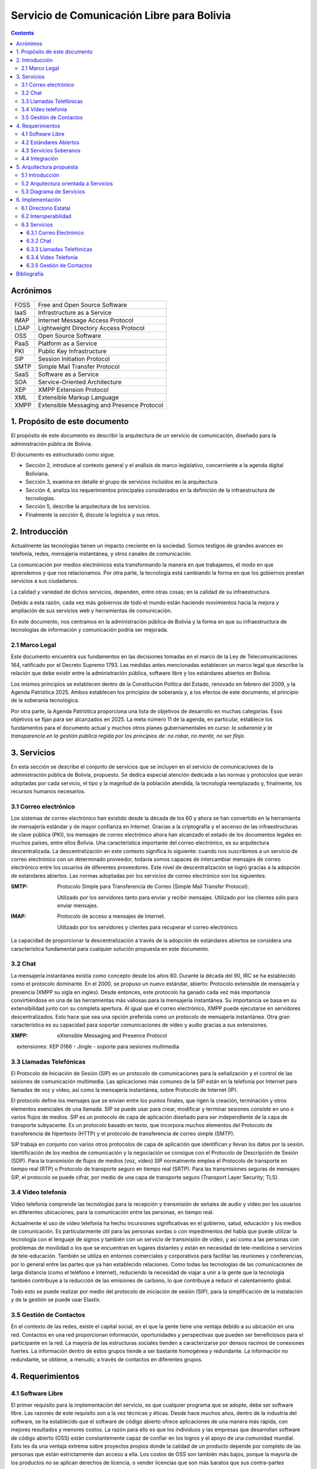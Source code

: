 Servicio de Comunicación Libre para Bolivia
^^^^^^^^^^^^^^^^^^^^^^^^^^^^^^^^^^^^^^^^^^^

.. contents::


Acrónimos
`````````

+------+--------------------------------------------+
| FOSS | Free and Open Source  Software             |
+------+--------------------------------------------+
| IaaS | Infrastructure as a Service                |
+------+--------------------------------------------+
| IMAP | Internet Message Access Protocol           |
+------+--------------------------------------------+
| LDAP | Lightweight Directory Access Protocol      |
+------+--------------------------------------------+
| OSS  | Open Source  Software                      |
+------+--------------------------------------------+
| PaaS | Platform as a Service                      |
+------+--------------------------------------------+
| PKI  | Public Key Infrastructure                  |
+------+--------------------------------------------+
| SIP  | Session Initiation Protocol                |
+------+--------------------------------------------+
| SMTP | Simple Mail Transfer Protocol              |
+------+--------------------------------------------+
| SaaS | Software as a Service                      |
+------+--------------------------------------------+
| SOA  | Service-Oriented Architecture              |
+------+--------------------------------------------+
| XEP  | XMPP Extension Protocol                    |
+------+--------------------------------------------+
| XML  | Extensible Markup Language                 |
+------+--------------------------------------------+
| XMPP | Extensible Messaging and Presence Protocol |
+------+--------------------------------------------+


1. Propósito de este documento
``````````````````````````````
El propósito de este documento es describir la arquitectura de un servicio de
comunicación, diseñado para la administración pública de Bolivia.

El documento es estructurado como sigue.

- Sección 2, introduce al contexto general y el análisis de marco legislativo,
  concerniente a la agenda digital Boliviana.

- Sección 3, examina en detalle el grupo de servicios incluidos en la
  arquitectura.

- Sección 4, analiza los requerimientos principales considerados en la
  definición de la infraestructura de tecnologías.

- Sección 5, describe la arquitectura de los servicios.

- Finalmente la sección 6, discute la logística y sus retos.

2. Introducción
```````````````

Actualmente las tecnologías tienen un impacto creciente en la sociedad. Somos
testigos de grandes avances en telefonía, redes, mensajería instantánea, y otros
canales de comunicación.

La comunicación por medios electrónicos esta transformando la manera en que
trabajamos, el modo en que aprendemos y que nos relacionamos. Por otra parte, la
tecnología está cambiando la forma en que los gobiernos prestan servicios a sus
ciudadanos.

La calidad y variedad de dichos servicios, dependen, entre otras cosas; en la
calidad de su infraestructura.

Debido a esta razón, cada vez más gobiernos de todo el mundo están haciendo
movimientos hacia la mejora y ampliación de sus servicios web y herramientas de
comunicación.

En este documento, nos centramos en la administración pública de Bolivia y la
forma en que su infraestructura de tecnologías de información y comunicación
podría ser mejorada.

2.1 Marco Legal
---------------

Este documento encuentra sus fundamentos en las decisiones tomadas en el
marco de la Ley de Telecomunicaciones 164, ratificado por el Decreto Supremo
1793. Las medidas antes mencionadas establecen un marco legal que describe la
relación que debe existir entre la administración pública, software libre y
los estándares abiertos en Bolivia.

Los mismos principios se establecen dentro de la Constitución Política del
Estado, renovado en febrero del 2009, y la Agenda Patriótica 2025. Ambos
establecen los principios de soberanía y, a los efectos de este documento, el
principio de la soberanía tecnológica.

Por otra parte, la Agenda Patriótica proporciona una lista de objetivos de
desarrollo en muchas categorías. Esos objetivos se fijan para ser alcanzados en
2025.
La meta número 11 de la agenda, en particular, establece los fundamentos
para el documento actual y muchos otros planes gubernamentales en curso: *la
soberanía y la transparencia en la gestión pública regida por los principios de:
no robar, no mentir, no ser flojo.*

3. Servicios
````````````

En esta sección se describe el conjunto de servicios que se incluyen en el
servicio de comunicaciones de la administración pública de Bolivia, propuesto.
Se dedica especial atención dedicada a las normas y protocolos que serán
adoptadas por cada servicio, el tipo y la magnitud de la población atendida, la
tecnología reemplazado y, finalmente, los recursos humanos necesarios.


3.1 Correo electrónico
----------------------

Los sistemas de correo electrónico han existido desde la década de los 60 y
ahora se han convertido en la herramienta de mensajería estándar y de mayor
confianza en Internet. Gracias a la criptografía y el ascenso de las
infraestructuras de clave pública (PKI), los mensajes de correo electrónico
ahora han alcanzado el estado de los documentos legales en muchos países, entre
ellos Bolivia. Una característica importante del correo electrónico, es su
arquitectura descentralizada. La descentralización en este contexto significa lo
siguiente: cuando nos suscribimos a un servicio de correo electrónico con un
determinado proveedor, todavía somos capaces de intercambiar mensajes de correo
electrónico entre los usuarios de diferentes proveedores. Este nivel de
descentralización se logró gracias a la adopción de estándares abiertos. Las
normas adoptadas por los servicios de correo electrónico son los siguientes:

:SMTP: Protocolo Simple para Transferencia de Correo (Simple Mail Transfer
  Protocol).


  Utilizado por los servidores tanto para enviar y recibir mensajes. Utilizado
  por los clientes sólo para enviar mensajes.

:IMAP: Protocolo de acceso a mensajes de Internet.

  Utilizado por los servidores y clientes para recuperar el correo electrónico.

La capacidad de proporcionar la descentralización a través de la adopción de
estándares abiertos se considera una característica fundamental para cualquier
solución propuesta en este documento.

3.2 Chat
--------

La mensajería instantánea existía como concepto desde los años 60. Durante la
década del 90, IRC se ha establecido como el protocolo dominante. En el 2000, se
propuso un nuevo estándar, abierto: Protocolo extensible de mensajería y
presencia (XMPP su sigla en ingles). Desde entonces, este protocolo ha ganado
cada vez más importancia convirtiéndose en una de las herramientas más valiosas
para la mensajería instantánea. Su importancia se basa en su extensibilidad junto
con su completa apertura. Al igual que el correo electrónico, XMPP puede
ejecutarse en servidores descentralizados. Esto hace que sea una opción
preferida como un protocolo de mensajería instantánea. Otra gran característica
es su capacidad para soportar comunicaciones de vídeo y audio gracias a sus
extensiones.

:XMPP: eXtensible Messaging and Presence Protocol


    extensiones: XEP 0166 - Jingle - soporte para sesiones multimedia

3.3 Llamadas Telefónicas
------------------------

El Protocolo de Iniciación de Sesión (SIP) es un protocolo de comunicaciones
para la señalización y el control de las sesiones de comunicación multimedia.
Las aplicaciones más comunes de la SIP están en la telefonía por Internet para
llamadas de voz y vídeo, así como la mensajería instantánea, sobre Protocolo de
Internet (IP).

El protocolo define los mensajes que se envían entre los puntos finales, que
rigen la creación, terminación y otros elementos esenciales de una llamada. SIP
se puede usar para crear, modificar y terminar sesiones consiste en uno o varios
flujos de medios. SIP es un protocolo de capa de aplicación diseñado para ser
independiente de la capa de transporte subyacente. Es un protocolo basado en
texto, que incorpora muchos elementos del Protocolo de transferencia de
hipertexto (HTTP) y el protocolo de transferencia de correo simple (SMTP).

SIP trabaja en conjunto con varios otros protocolos de capa de aplicación que
identifican y llevan los datos por la sesión. Identificación de los medios de
comunicación y la negociación se consigue con el Protocolo de Descripción de
Sesión (SDP). Para la transmisión de flujos de medios (voz, vídeo) SIP
normalmente emplea el Protocolo de transporte en tiempo real (RTP) o Protocolo
de transporte seguro en tiempo real (SRTP). Para las transmisiones seguras de
mensajes SIP, el protocolo se puede cifrar, por medio de una capa de transporte
seguro (Transport Layer Security; TLS).

3.4 Vídeo telefonía
-------------------

Vídeo telefonía comprende las tecnologías para la recepción y transmisión de
señales de audio y vídeo por los usuarios en diferentes ubicaciones, para la
comunicación entre las personas, en tiempo real.

Actualmente el uso de vídeo telefonía ha hecho incursiones significativas en el
gobierno, salud, educación y los medios de comunicación. Es particularmente útil
para las personas sordas o con impedimentos del habla que puede utilizar la
tecnología con el lenguaje de signos y también con un servicio de transmisión de
vídeo, y así como a las personas con problemas de movilidad o los que se
encuentran en lugares distantes y están en necesidad de tele-medicina o
servicios de tele-educación. También se utiliza en entornos comerciales y
corporativos para facilitar las reuniones y conferencias, por lo general entre
las partes que ya han establecido relaciones. Como todas las tecnologías de las
comunicaciones de larga distancia (como el teléfono e Internet), reduciendo la
necesidad de viajar a unir a la gente que la tecnología también contribuye a la
reducción de las emisiones de carbono, lo que contribuye a reducir el
calentamiento global.

Todo esto se puede realizar por medio del protocolo de iniciación de sesión
(SIP), para la simplificación de la instalación y de la gestión se puede usar
Elastix.

3.5 Gestión de Contactos
------------------------

En el contexto de las redes, existe el capital social, en el que la gente tiene
una ventaja debido a su ubicación en una red. Contactos en una red proporcionan
información, oportunidades y perspectivas que pueden ser beneficiosos para el
participante en la red. La mayoría de las estructuras sociales tienden a
caracterizarse por densos racimos de conexiones fuertes. La información dentro
de estos grupos tiende a ser bastante homogénea y redundante. La información no
redundante, se obtiene, a menudo; a través de contactos en diferentes grupos.

4. Requerimientos
`````````````````

4.1 Software Libre
------------------

El primer requisito para la implementación del servicio, es que cualquier
programa que se adopte, debe ser software libre. Las razones de este requisito
son a la vez técnicas y éticas. Desde hace muchos años, dentro de la industria
del software, se ha establecido que el software de código abierto ofrece
aplicaciones de una manera más rápida, con mejores resultados y menores costos.
La razón para ello es que los individuos y las empresas que desarrollan software
de código abierto (OSS) están constantemente capaz de confiar en los logros y el
apoyo de una comunidad mundial. Esto les da una ventaja extrema sobre proyectos
propios donde la calidad de un producto depende por completo de las personas que
están estrictamente dan acceso a ella. Los costos de OSS son también más bajos,
porque la mayoría de los productos no se aplican derechos de licencia, o vender
licencias que son más baratos que sus contra-partes propietarias.

La razón ética de este requisito se basa en el concepto de libertad. Una
definición de software libre podría ser: *El software libre es donde el usuario
controla el programa*. La forma en que un usuario puede controlar un programa es
por ser capaz de obtener acceso a su código fuente, pudiendo cambiarlo, pudiendo
redistribuirlo y usarlo para cualquier propósito.

Una consecuencia directa de la adopción del software libre es la transparencia.
La transparencia es de hecho uno de los elementos que hace para un mejor
gobierno.

4.2 Estándares Abiertos
-----------------------

Otro requisito es la adopción de estándares abiertos. de acuerdo al marco
europeo de interoperabilidad para Servicios de administración electrónica
paneuropea, un estándar abierto se refiere a un formato o protocolo que es:

- Someterse a una evaluación pública completa y el uso sin restricciones de una
  manera igualmente disponible para todas las partes;
- Sin ningún tipo de componentes o extensiones que tengan dependencias sobre
  formatos o protocolos que no cumplen con la definición de un estándar
  abierto a sí mismos;
- Libre de cláusulas jurídicas o técnicas que limiten su utilización por
  cualquiera de las partes o en cualquier modelo de negocio;
- Gestionado y desarrollado de forma independiente de cualquier proveedor
  individual en un proceso abierto a la participación equitativa de los
  competidores y terceros;
- Disponible en múltiples implementaciones completas por proveedores de la
  competencia, o como una implementación completa igualmente a disposición de
  todas las partes.

Este conjunto de reglas es fundamental para el logro de la interoperabilidad.
Una definición breve de interoperabilidad, podemos definirla como: *La capacidad
de las organizaciones gubernamentales para compartir información e integrar los
procesos de información y de negocios mediante el uso de estándares comunes*.

El objetivo principal de este requisito, es promover la implementación de
servicios plenamente interoperables prestados por la administración pública de
Bolivia.

4.3 Servicios Soberanos
-----------------------

Este requisito cumple con las directrices dictadas por la Agenda Patriótica
2025, que establece firmemente el concepto de Soberanía Tecnológica. Hoy en día
hemos sido testigos del surgimiento de servicios en la nube en todos sus
sabores: Software como Servicio (SaaS), plataforma como servicio (PaaS) e
Infraestructura como Servicio (IaaS). Estos patrones muestran una nueva y
emocionante manera de hacer que el software que sin duda merecen atención. Pero
también plantean un nuevo problema: la mayoría de estos servicios en la nube se
asignan en servidores fuera de las fronteras del estado y el mantenimiento y
desarrollo de las comunidades y las empresas que operaban en el extranjero. Este
patrón termina limitando las oportunidades para la industria nacional de
software, y comunidades para prosperar y crecer. Además, este patrón viola el
concepto de soberanía tecnológica, siempre que el usuario se suscribe a
servicios extranjeros. La solución a este problema es el despliegue de servicios
en la nube desde dentro de las fronteras del Estado. A raíz de este requisito la
industria del software será capaz de adoptar y desarrollar servicios en la nube,
y las nuevas tecnologías en general, totalmente, al tiempo que reduce
drásticamente su dependencia de la investigación y el desarrollo extranjera.

4.4 Integración
---------------

El requerimiento de integración se refiere a la capacidad de administrar directorios de contactos de la manera más integrada posible.
Un enfoque particular que se pone en la realidad específica del sector público,
que se caracteriza por los siguientes aspectos:


- Una estructura altamente jerárquica
- Múltiples instituciones
- El cambio constante de personal
- Múltiples tipos de canales de comunicación


Uno de los problemas encontrados cuando se trata de sistemas de gestión de
contactos es que por lo general se dan por vencidos en la integrabilidad con el
fin de servir a una realidad específica, tales como la administración pública.
El principal objetivo de este requisito es inspirar a los servicios de
comunicación donde se requiere al usuario un mínimo esfuerzo para la gestión de
contactos.

5. Arquitectura propuesta
`````````````````````````

5.1 Introducción
----------------

Para poder manejar las diferentes entidades de manera descentralizada pero con
total interoperabilidad, se requiere tener una Arquitectura orientada a
servicios y contemplar los casos donde las entidades más pequeñas, preferirán
utilizar la infraestructura de las entidades más grandes. Para mantener sus
datos siempre disponibles.


5.2 Arquitectura orientada a Servicios
--------------------------------------

La Arquitectura Orientada a Servicios SOA, del inglés Service Oriented
Architecture. Es un paradigma de arquitectura para diseñar y desarrollar
sistemas distribuidos. Las soluciones  SOA  han sido creadas para satisfacer los
objetivos de facilidad y flexibilidad de integración con sistemas legados,
alineación directa a los procesos de negocio reduciendo costos de implementación
, innovación de servicios a clientes y una adaptación ágil ante cambios
incluyendo reacción temprana.

Permite la creación de sistemas de información altamente escalables que reflejan
el funcionamiento interno de la organización, a su vez brinda una forma bien
definida de exposición e invocación de servicios (comúnmente pero no
exclusivamente servicios web), lo cual facilita la interacción entre diferentes
sistemas propios o de terceros.

5.3 Diagrama de Servicios
-------------------------

+------+-----------+-----------------+-----------+
| Chat | Telefonía | Vídeo Telefonía | Contactos |
+------+-----------+-----------------+-----------+
|            Capa de interoperabilidad           |
+------------------------------------------------+
|                Directorio Estatal              |
+------------------------------------------------+

6. Implementación
`````````````````

6.1 Directorio Estatal
----------------------

Para tener un directorio estatal, se debe considerar que la información que se
manejara, cambia constantemente, y se debe contemplar personal para la
actualización continua de esta, fuera del personal técnico, para el
mantenimiento del servicio.

Es importante hacer notar que cada institución, debe comprometerse a mantener
actualizado este directorio, particularmente en los datos de contacto, Correo
Electrónico, celular y cargo. Esto no quita la opción de que las instituciones
que no desean tener los equipos dedicados para este fin, puedan usar servicios
de otra institución, pero sin delegar esta obligación de mantener actualizado el
directorio.

Cómo alternativas de herramientas para este servicio, podemos pensar en utilizar

:LDAP: Protocolo Ligero/Simplificado de Acceso a Directorios, de sus siglas en
       ingles Lightweight Directory Access Protocol; es un protocolo a nivel de
       aplicación que permite el acceso a un servicio de directorio ordenado y
       distribuido para buscar diversa información en un entorno de red. LDAP
       también se considera una base de datos (aunque su sistema de
       almacenamiento puede ser diferente) a la que pueden realizarse consultas.


:Base de Datos: También es posible utilizar una base de datos, tanto relacional
                como no relacional, para mantener la información del directorio,
                pero es necesario tener una capa de autentificación como
                servicio, para la federación del directorio.

6.2 Interoperabilidad
---------------------

Para poder federar el directorio, se necesita un servicio de identificación,
para este fin podemos utilizar OpenID, que es un estándar de identificación
digital descentralizado, con el que un usuario puede identificarse en una
página web a través de una URL (o un XRI en la versión actual) y puede ser
verificado por cualquier servidor que soporte el protocolo.

6.3 Servicios
-------------

6.3.1 Correo Electrónico
~~~~~~~~~~~~~~~~~~~~~~~~

6.3.2 Chat
~~~~~~~~~~

Para la gestión del servicio de Chat se utiliza Ejabberd, lo cual es un servidor
de aplicaciones XMPP.
El servidor es distribuido bajo la licencia GPL y es cross-plataforma.
Ejabberd es de relativamente fácil de utilizar, gracias a su interfaz web de
administración.
Puede implementar autenticación con LDAP y login via SSL/TLS, SASL y STARTTLS.
Entre sus mejores características está la extensibilidad mediante de módulos.
Ejabberd también puede comunicarse con otros servidores XMPP lo cual permite la
implementación de redes descentralizadas.

El personal requerido para esta herramienta no debe necesariamente especializado
ya que se necesitan mínimos esfuerzos de instalación y mantenimiento.

6.3.3 Llamadas Telefónicas
~~~~~~~~~~~~~~~~~~~~~~~~~~

Para la gestión del servicio de telefonía se pueden utilizar servidores como
Asterisk o Elastix los cuales son servidores para telefonía y telecomunicaciones
basadas sobre protocolo SIP.
Asterisk es distribuido bajo licencia GPL e implementa servicio de telefonía PBX
(Private Branch Exchange). Entres sus principales funcionalidades se puede
mencionar: buzón de voz, conferencias, IVR y distribución automática de llamadas.
Unas de las grandes ventajas  de Asterisk es su extensibilidad y la capacidad de
integrar diferentes tecnologías  cuales VoiP, SIP, H.323, IAX y MGCP
Elastix esta basado sobre Asterisk y es distribuido bajo licencia GPL e
implementa también servicios de chat, fax, email y trabajo colaborativo.

6.3.4 Vídeo Telefonía
~~~~~~~~~~~~~~~~~~~~~

Para la implementación de servicios de vídeo llamadas no es necesario instalar
ulteriores servidores, asumiendo la existencia en función de los servicios XMPP
o SIP. Ambos protocolos permiten la distribución de servicios de comunicación
audio/video. El factor determinante para la implementación de estos servicios es
la disponibilidad de aplicaciones cliente. Existen actualmente una gran variedad
de clientes para plataformas de escritorio ( Linux, Mac, Windows). Existen
aplicaciones clientes para dispositivos móviles basadas sobre SIP pero no
existen actualmente distribuciones estables que permitan la realización de
vídeo llamadas basadas sobre XMPP.


6.3.5 Gestión de Contactos
~~~~~~~~~~~~~~~~~~~~~~~~~~

Para la gestión de contactos, utilizaremos Funanbol, que es un servidor de
aplicaciones móviles, que proporciona push email, libreta de direcciones
(agenda) y calendario (PIM), sincronización de datos, provisión de aplicaciones
y Device Management para dispositivos móviles y PC, utilizando protocolos
estándar como SyncML. Para los usuarios, esto implica funcionalidades semejantes
a las de BlackBerry en otros dispositivos de mano como teléfonos móviles.

Esta herramienta requiere un proceso de instalación extenso y poco
mantenimiento, por tanto el personal para este, no necesariamente debe ser
especializado


Bibliografía
````````````

* The state of mobile XMPP in 2016 -
  `https://gultsch.de/xmpp_2016.html <https://gultsch.de/xmpp_2016.html>`_
* Open Standards - Free Software Foundation Europe - https://fsfe.org/activities/os/def.en.html
* EUROPEAN INTEROPERABILITY FRAMEWORK FOR PAN-EUROPEAN eGOVERNMENT SERVICES - http://ec.europa.eu/idabc/servlets/Docd552.pdf?id=19529
* Promising XMPP Based Applications for Military and Defense Systems - IEEE 37th Annual Computer Software and Applications Conference  - 2013 
* Chatty Things - Making the Internet of Things Readily Usable for the Masses with XMPP - 8th International Conference Conference on Collaborative Computing: Networking, Applications and Worksharing - 2012
* PLAN DE GOBIERNO ELECTRÓNICO 2016 – 2025 - Comité Plurinacional de Tecnologías de la Información y Comunicación - 2016
* PLAN DE IMPLEMENTACIÓN DE SOFTWARE LIBRE Y ESTÁNDARES ABIERTOS- Comité Plurinacional de Tecnologías de la Información y Comunicación - 2016
* Research on E-government Information Service Mechanism Based on Unified Communication Technology - Weihua 2015
* XMPP - https://en.wikipedia.org/wiki/XMPP
* SIP - https://en.wikipedia.org/wiki/SIP
* Instant Messaging - https://en.wikipedia.org/wiki/Instant_messaging
